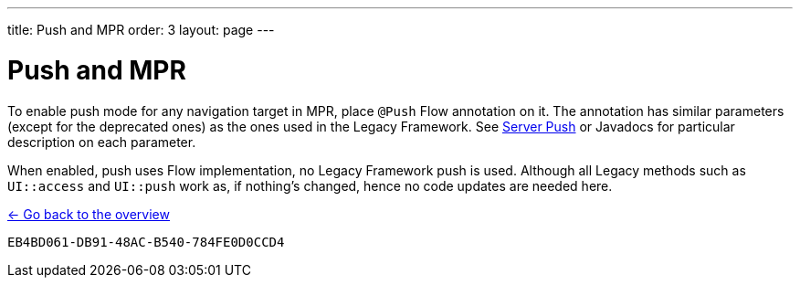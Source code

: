 ---
title: Push and MPR
order: 3
layout: page
---

= Push and MPR

To enable push mode for any navigation target in MPR, place `@Push` Flow annotation on it.
The annotation has similar parameters (except for the deprecated ones) as the ones used in the Legacy Framework.
See <<{articles}/advanced/server-push#,Server Push>>
or Javadocs for particular description on each parameter.

When enabled, push uses Flow implementation, no Legacy Framework push is used.
Although all Legacy methods such as `UI::access` and `UI::push` work as, if nothing's changed, hence no code updates are needed here.

<<../overview#,<- Go back to the overview>>


[discussion-id]`EB4BD061-DB91-48AC-B540-784FE0D0CCD4`
